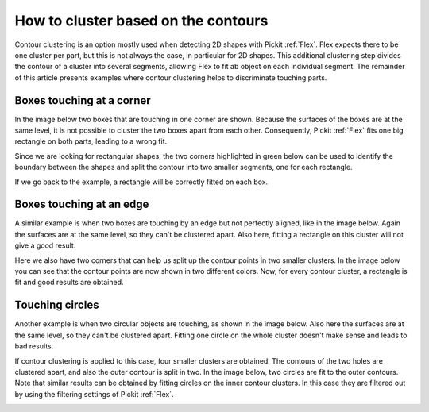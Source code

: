 .. _how-to-cluster-contours:

How to cluster based on the contours
====================================

Contour clustering is an option mostly used when detecting 2D shapes with Pickit :ref:`Flex`.
Flex expects there to be one cluster per part, but this is not always the case, in particular for 2D shapes.
This additional clustering step divides the contour of a cluster into several segments, allowing Flex to fit ab object on each individual segment.
The remainder of this article presents examples where contour clustering helps to discriminate touching parts.

Boxes touching at a corner
--------------------------

In the image below two boxes that are touching in one corner are shown.
Because the surfaces of the boxes are at the same level, it is not possible to cluster the two boxes apart from each other.
Consequently, Pickit :ref:`Flex` fits one big rectangle on both parts, leading to a wrong fit.

.. image:: /assets/images/faq/touching-rectangles-bad.png

Since we are looking for rectangular shapes, the two corners highlighted in green below can be used to identify the boundary between the shapes and split the contour into two smaller segments, one for each rectangle.

.. image:: /assets/images/faq/cluster-contours-touching-boxes.png

If we go back to the example, a rectangle will be correctly fitted on each box.

.. image:: /assets/images/faq/touching-rectangles-good.png

Boxes touching at an edge
-------------------------

A similar example is when two boxes are touching by an edge but not perfectly aligned, like in the image below.
Again the surfaces are at the same level, so they can't be clustered apart.
Also here, fitting a rectangle on this cluster will not give a good result.

.. image:: /assets/images/faq/aligned-rectangles-bad.png

Here we also have two corners that can help us split up the contour points in two smaller clusters.
In the image below you can see that the contour points are now shown in two different colors.
Now, for every contour cluster, a rectangle is fit and good results are obtained.

.. image:: /assets/images/faq/aligned-rectangles-good.png


Touching circles
----------------

Another example is when two circular objects are touching, as shown in the image below.
Also here the surfaces are at the same level, so they can't be clustered apart.
Fitting one circle on the whole cluster doesn't make sense and leads to bad results.

.. image:: /assets/images/faq/circles-bad.png

If contour clustering is applied to this case, four smaller clusters are obtained.
The contours of the two holes are clustered apart, and also the outer contour is split in two.
In the image below, two circles are fit to the outer contours.
Note that similar results can be obtained by fitting circles on the inner contour clusters.
In this case they are filtered out by using the filtering settings of Pickit :ref:`Flex`.

.. image:: /assets/images/faq/circles-good.png